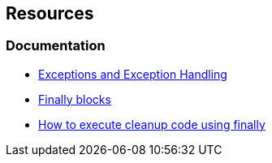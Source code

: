 == Resources

=== Documentation

* https://docs.microsoft.com/en-us/dotnet/csharp/programming-guide/exceptions/[Exceptions and Exception Handling]
* https://learn.microsoft.com/en-us/dotnet/standard/exceptions/how-to-use-finally-blocks[Finally blocks]
* https://learn.microsoft.com/en-us/dotnet/csharp/fundamentals/exceptions/how-to-execute-cleanup-code-using-finally[How to execute cleanup code using finally]